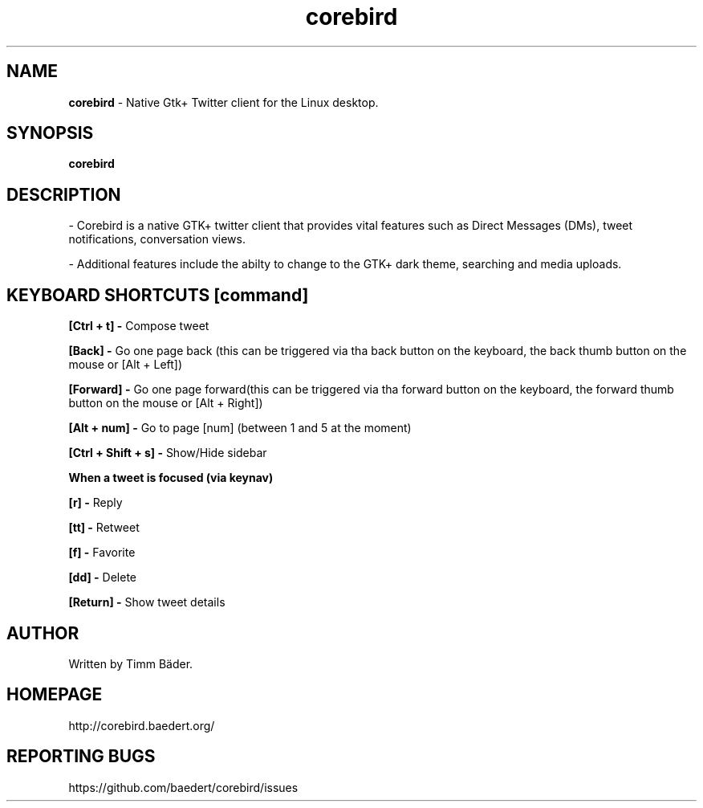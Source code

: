 .TH "corebird" "1" "08. Feb. 2014" "man page by Malcolm J Lewis" ""
.SH NAME
.B
corebird
- Native Gtk+ Twitter client for the Linux desktop.

.SH SYNOPSIS
.B
corebird

.SH DESCRIPTION
- Corebird is a native GTK+ twitter client that provides vital features such as Direct Messages (DMs), tweet notifications, conversation views.

- Additional features include the abilty to change to the GTK+ dark theme, searching and media uploads.

.SH KEYBOARD SHORTCUTS [command]
.B
[Ctrl + t] -
Compose tweet

.B
[Back] -
Go one page back (this can be triggered via tha back button on the keyboard, the back thumb button on the mouse or [Alt + Left])

.B
[Forward] -
Go one page forward(this can be triggered via tha forward button on the keyboard, the forward thumb button on the mouse or [Alt + Right])

.B
[Alt + num] -
Go to page [num] (between 1 and 5 at the moment)

.B
[Ctrl + Shift + s] -
Show/Hide sidebar

.B
When a tweet is focused (via keynav)

.B
[r] -
Reply

.B
[tt] -
Retweet

.B
[f] -
Favorite

.B
[dd] -
Delete

.B
[Return] -
Show tweet details

.SH AUTHOR
Written by Timm Bäder.

.SH HOMEPAGE
http://corebird.baedert.org/

.SH REPORTING BUGS
https://github.com/baedert/corebird/issues

